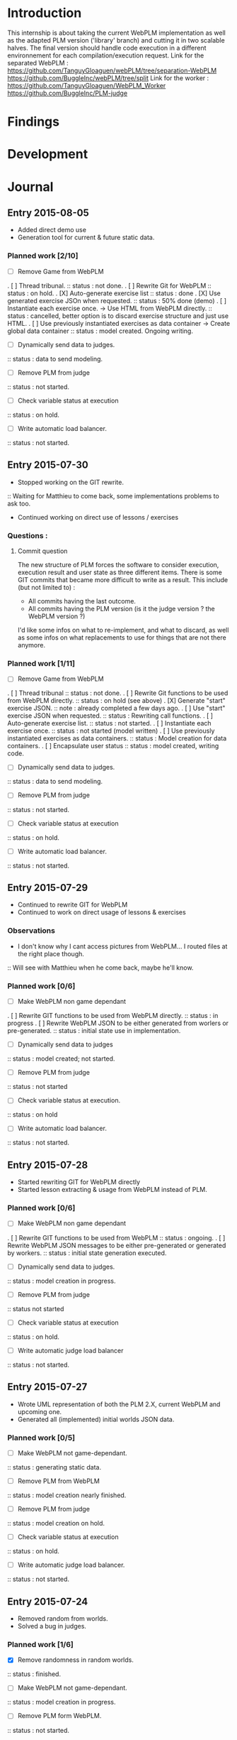 * Introduction
This internship is about taking the current WebPLM implementation as well as the adapted PLM version ('library' branch) and cutting it in two scalable halves.
The final version should handle code execution in a different environnement for each compilation/execution request.
Link for the separated WebPLM :
https://github.com/TanguyGloaguen/webPLM/tree/separation-WebPLM
https://github.com/BuggleInc/webPLM/tree/split
Link for the worker :
https://github.com/TanguyGloaguen/WebPLM_Worker
https://github.com/BuggleInc/PLM-judge

* Findings
* Development
* Journal
** Entry 2015-08-05
- Added direct demo use
- Generation tool for current & future static data.
*** Planned work [2/10]
- [ ] Remove Game from WebPLM
. [ ] Thread tribunal.
:: status : not done.
. [ ] Rewrite Git for WebPLM
:: status : on hold.
. [X] Auto-generate exercise list
:: status : done
. [X] Use generated exercise JSOn when requested.
:: status : 50% done (demo)
. [ ] Instantiate each exercise once. -> Use HTML from WebPLM directly.
:: status : cancelled, better option is to discard exercise structure and just use HTML.
. [ ] Use previously instantiated exercises as data container -> Create global data container
:: status : model created. Ongoing writing.
- [ ] Dynamically send data to judges.
:: status : data to send modeling.
- [ ] Remove PLM from judge
:: status : not started.
- [ ] Check variable status at execution
:: status : on hold.
- [ ] Write automatic load balancer.
:: status : not started.

** Entry 2015-07-30
- Stopped working on the GIT rewrite.
:: Waiting for Matthieu to come back, some implementations problems to ask too.
- Continued working on direct use of lessons / exercises
*** Questions :
**** Commit question
The new structure of PLM forces the software to consider execution, execution result and user state as three different items. There is some GIT commits that became more difficult to write as a result. This include (but not limited to) :
- All commits having the last outcome.
- All commits having the PLM version (is it the judge version ? the WebPLM version ?)
I'd like some infos on what to re-implement, and what to discard, as well as some infos on what replacements to use for things that are not there anymore.
*** Planned work [1/11]
- [ ] Remove Game from WebPLM
. [ ] Thread tribunal
:: status : not done.
. [ ] Rewrite Git functions to be used from WebPLM directly.
:: status : on hold (see above)
. [X] Generate "start" exercise JSON.
:: note : already completed a few days ago.
. [ ] Use "start" exercise JSON when requested.
:: status : Rewriting call functions.
. [ ] Auto-generate exercise list.
:: status : not started.
. [ ] Instantiate each exercise once.
:: status : not started (model written)
. [ ] Use previously instantiated exercises as data containers.
:: status : Model creation for data containers.
. [ ] Encapsulate user status
:: status : model created, writing code.
- [ ] Dynamically send data to judges.
:: status : data to send modeling.
- [ ] Remove PLM from judge
:: status : not started.
- [ ] Check variable status at execution
:: status : on hold.
- [ ] Write automatic load balancer.
:: status : not started.

** Entry 2015-07-29
- Continued to rewrite GIT for WebPLM
- Continued to work on direct usage of lessons & exercises
*** Observations
- I don't know why I cant access pictures from WebPLM... I routed files at the right place though.
:: Will see with Matthieu when he come back, maybe he'll know.
*** Planned work [0/6]
- [ ] Make WebPLM non game dependant
. [ ] Rewrite GIT functions to be used from WebPLM directly.
:: status : in progress
. [ ] Rewrite WebPLM JSON to be either generated from worlers or pre-generated.
:: status : initial state use in implementation.
- [ ] Dynamically send data to judges
:: status : model created; not started.
- [ ] Remove PLM from judge
:: status : not started
- [ ] Check variable status at execution.
:: status : on hold
- [ ] Write automatic load balancer.
:: status : not started.

** Entry 2015-07-28
- Started rewriting GIT for WebPLM directly
- Started lesson extracting & usage from WebPLM instead of PLM.
*** Planned work [0/6]
- [ ] Make WebPLM non game dependant
. [ ] Rewrite GIT functions to be used from WebPLM
:: status : ongoing.
. [ ] Rewrite WebPLM JSON messages to be either pre-generated or generated by workers.
:: status : initial state generation executed.
- [ ] Dynamically send data to judges.
:: status : model creation in progress.
- [ ] Remove PLM from judge
:: status  not started
- [ ] Check variable status at execution
:: status : on hold.
- [ ] Write automatic judge load balancer
:: status : not started.

** Entry 2015-07-27
- Wrote UML representation of both the PLM 2.X, current WebPLM and upcoming one.
- Generated all (implemented) initial worlds JSON data.
*** Planned work [0/5]
- [ ] Make WebPLM not game-dependant.
:: status : generating static data.
- [ ] Remove PLM from WebPLM
:: status : model creation nearly finished.
- [ ] Remove PLM from judge
:: status : model creation on hold.
- [ ] Check variable status at execution
:: status : on hold.
- [ ] Write automatic judge load balancer.
:: status : not started.

** Entry 2015-07-24
- Removed random from worlds.
- Solved a bug in judges.
*** Planned work [1/6]
- [X] Remove randomness in random worlds.
:: status : finished.
- [ ] Make WebPLM not game-dependant.
:: status : model creation in progress.
- [ ] Remove PLM form WebPLM.
:: status : not started.
- [ ] Remove PLM from judge
:: status : on hold.
- [ ] Check variable status at execution.
:: status : Started, on hold.
- [ ] Write automatic judge load balancer.
:: status : not started.

** Entry 2015-07-23
- Fixed a bunch of things.
- Added stream for Syso.
*** Planned work [6/10]
- [X] Repair Git bug.
:: status : done.
- [X] Clean WebPLM piping structure.
:: status : Done.
- [X] Clean judge structure.
:: status : Done.
- [X] Add output to stream.
:: status : Done.
- [X] Remove randomness in random worlds.
:: status : started.
- [ ] Check variable status at execution
:: status : not started.
- [X] Rewrite Git functions to be used remotely.
:: status : cancelled
- [ ] Write automatic judge load balancer.
:: status : not started
- [ ] Remove PLM from Judges
:: status : not started
- [ ] Remove PLM from WebPLM
:: status : not started.

** Entry 2015-07-21
- Started rewriting Judge structure.
- Finished PLM bug sorting, still can't generate the .jar
*** Planned work [5/8]
- [X] Repair Git bug.
:: status : bug repaired but can't compile yet. Will test on other computer.
- [X] Clean WebPLM piping structure.
:: status : started.
- [X] Clean Judge structure.
:: status : started.
- [X] Add output to stream
:: status : not started
- [ ] Check variable status in judge at execution.
:: status : not started
- [X] Rewrite Git functions to be used remotely
:: status : cancelled
- [ ] Write automatic Judge load balancer.
:: status : not started
- [ ] Remove PLM from WebPLM.
:: status : not started

** Entry 2015-07-20
- Written javadoc of the Judge, cleaned up some output code.
*** Planned work [4/6]
- [X] Repair Git bug.
:: status : nearly done; problem w/ compilation.
- [X] Clean WebPLM piping structure.
:: status : not started.
- [X] Clean Judge structure.
:: status : on hold.
- [X] Add output to stream
:: status : not started
- [ ] Check variable status in judge at execution
:: status : not started.
- [ ] Rewrite GIT functions to be used remotely
:: status : not started

** Entry 2015-07-16
- Docker install completed.
- Fixed some issues with return message queue clutter.
*** Planned work [0/4]
- [ ] 'clean' PLM to limit data carried by judges
:: status : on hold.
- [ ] Rewrite GIT functions to be used from WebPLM directly
:: theorized remote GIT client. On hold.
- [ ] Check variable status in judge at execution (judge-slave separation)
:: status : comes right after controller.
- [ ] Create controller.
:: status : ongoing.

** Entry 2015-07-09
- Docker install (long because a lot of hardware issues)
:: note : not yet complete.
*** Planned work [0/4]
- [ ] 'clean' PLM to limit data carried by judges.
:: status : ongoing. GIT removed today.
- [ ] Rewrite GIT functions to be used from WebPLM directly
:: status : not started yet. ETA end Jul. ?
- [ ] Check variable status in judges at execution.
:: status : on hold. Some studies done.
- [ ] Create controller.
:: status : merely started. (ideal) ETA Friday.

** Entry 2015-07-08
- Removed GIT from PLM.
- Some studies about future Judge structure.
:: see notes 8/7 1-3 or http://i.imgur.com/6SyA1Vt.jpg
- Began working on controller.
*** Planned work [0/4]
- [ ] 'clean' PLM to limit data carried by judges.
:: status : ongoing. GIT removed today.
- [ ] Rewrite GIT functions to be used from WebPLM directly
:: status : not started yet. ETA end Jul. ?
- [ ] Check variable status in judges at execution.
:: status : on hold. Some studies done.
- [ ] Create controller.
:: status : merely started. (ideal) ETA Friday.

** Entry 2015-07-07
- Added failsafe for crashes/infinite loops.
:: 2s message stream timeout / 30s execution limit.
*** Questions
- what am I supposed to retrieve from the remote JVM ? (data + format)
:: stack traces (limit to ~20 of useful ones (cut the top & bottom ones)
:: attribute values.
*** Planned work [2/5]
- [ ] 'clean' PLM to limit data carried by workers.
- [X] Rewrite GIT functions to be used from WebPLM directly.
- [ ] Create controller.
- [ ] Check variable status in workers at execution.
:: status : studying solutions
:: - jdi (com.sun.jdi) and two virtual machines.
:: - add security manager to the second VM
- [X] Failsafe for infinite loops & down workers.
:: status : DONE

** Entry 2015-07-06
- Updated the PLM data with MQ answers.
- Interface WebPLM to handle compilation calls.
- Aggregate stream messages in lists.
- Solve problems with actors eating messages from the MQ
*** Planned work [5/9]
- [X] Interface WebPLM to handle remote compilation calls
:: status : DONE. Second pass coming.
- [X] Update the PLM data with Message Queue answers
:: status : DONE
- [ ] 'clean' PLM to limit data carried by workers.
:: status : started. no ETA
- [X] Rewrite GIT functions to be used from WebPLM directly.
:: status : port in progress. No ETA yet.
- [X] Aggregate stream messages in lists.
:: status : DONE
- [X] Solve problems with actors 'eating' message queue items.
:: status : DONE (will maybe need more tests)
- [ ] Create controller.
- [ ] Check variable status in workers at execution.
- [X] Failsafe for infinite loops in workers & down workers for WebPLM.
:: status : finished for WebPLM. Not yet finished for the worker..

** Entry 2015-07-03
- Finished rewriting GIT push functions to handle remote compilation
- Finished worker-side GIT push data format.
*** Planned work [4/5]
- [X] Interface WebPLM to handle compilation calls
- [X] Update the PLM data with MQ answers
- [ ] 'clean' PLM to limit data caried by workers
- [X] Rewrite GIT functions to be used from WebPLM directly
:: status : execution is rewritten. Rest is coming but later.
- [X] Aggregate stream messages in lists with time synchronization.

** Entry 2015-07-02
- Started to write the GIT push function to handle remote compilation
- Started to write a worker-side GIT push data format.
*** Questions :
- Is it necessary to force "kind" in the commit JSON to first position ?
*** Planned work [3/4]
- [X] Interface WebPLM to handle compilation calls
:: status : 90%. ETA : Monday ?
- [X] Update the PLM data with MQ answers
:: status : well in. ETA this evening.
- [ ] 'clean' PLM to limit data carried by workers
:: status : some leads. ETA early Jul.
- [X] Rewrite GIT functions to be used from WebPLM directly

** Entry 2015-07-01
- Solved the lasting bug.
- Some more JSON converters translated.
*** Planned work [2/3]
- [X] Interface WebPLM to handle compilation calls
:: status : functionnal, about 90% done. ETA after [2]
:: note : might take a little longer to do because of PLM encapsulation.
- [X] Update the PLM data with MQ answers
:: status : started. ETA Thu.
- [ ] 'clean' PLM to limit data carried by workers.
:: status : making notes as the other points progresses. ETA early Jul.

** Entry 2015-06-30
- Finished compilation calls to workers
- Transmission of return messages implemented.
- Stream of world data implemented.
*** Problems to solve :
- A crash (?) happens sometimes. Maybe an old listener not shut down.
:: update 3:30 PM - It seems to be due to the GitSpy being told the code was executed but crashing with a NullPtrEx due to the execution result not being stored.
*** Planned work [3/4]
***** Client/Server implementation
- [X] Interface WebPLM to handle compilation via message queues
:: status : about 75% done. ETA Wed.
- [X] Update the PLM data with MQ answers
:: Status : identified ways to implement. ETA Wed./Thu.
- [X] Include JSON converters directly into the worker.
:: status : DONE
:: Note : buggles done. The rest will come as other problems are solved.
- [ ] 'clean' PLM to limit data carried by workers
:: status : not started. ETA early Jul.

** Entry 2015-06-29
- Learned & used Semaphores.
- Replaced WebPLM compilation calls with (partial) messages to workers.
- Basic structure to retrieve return messages.
*** Problems to solve.
- Problem woth RabbitMQ : some WebPLM actors seems to "eat" the replies for other actors despite the CorrelationID check.
:: Note : queue reinjections don't fix it (infinite loop ?)
:: Note : solution may be in the way we retrieve data from the queue.
*** Planned work [2/4]
**** Client/Server implementation
- [X] Interface WebPLM to handle compilation via message queues.
:: status : structure of code begun. ETA Tue. 18:00
- [X] Update the PLM data with MQ answers
:: status : idientified way to implement. ETA Tue./Wed.
- [X] Include JSON converters directly in the worker.
:: status : tinkered with. ETA Wed.
- [ ] 'clean' PLM to limit data carried by workers
:: status : not started. ETA early Jul.

** Entry 2015-06-26
- More tests with message queues. Ended tutorial, began PLM implementation.
- PLM implementation of message queue handling complete. Some bug solving to do still probably. The code isn't put in to compile yet (2:10 PM).
- A simple client was created to emulate the WebPLM. Basic tests allows me to believe everything is working as intended.
- Code is sent and compiles (tests made in Java with the custom client). Creating repository and cleaning up code. The Git spy still isn't disabled. (2:30 PM)
- Repositories created, Git disabled but the spy will need base PLM package change to be disabled. (3:50 PM)
*** Questions :
- What is a good way to include Scala code in a Java program (library or switch compiler to Scala ?) (see JSON converters for context)
*** Planned work [8/9]
**** Client/Server separation
- [X] Interface WebPLM to handle compilation via message queues.
:: TODO write the sender/consumer part
:: TODO add correlation ID management 
:: status : not started - ETA Tue.
- [X] Update the PLM data with message queue answers 
:: status : not started - ETA Wed.
- [X] Write the worker as a request message queue consumer and a reply message queue sender.
:: DONE
- [X] Include JSON converters written for webPLM directly in the worker.
:: status : tinkered with - ETA Mon.
- [ ] 'clean' PLM to limit data carried by workers.
:: status : not started - ETA early Jul.
- [X] Prepare & write remote calls
:: DONE
:: note : first version, doens't handle lesson/exercise transfer
**** Technologic alternatives.
- [X] Learn about the REST API.
:: CANCELLED
- [X] Learn about message queues
:: DONE

** Entry 2015-06-25
- Set-up Jabber
- Base class & interfaces
- Test with message queues.
*** Questions :
- Is RMI the right technology to handle the worker's return value ? (as of now the worker streams the world states)
- What technology is the right one for this problem, RMI or IDL ?
*** Planned work [4/4]
**** Client/Server separation
- [X] Rewrite PLM to handle remote calls
:: status : technologic alternatives study
- [X] Prepare & write remote calls
:: status : diagrams
**** Technologic alternatives
- [X] Learn about message queues
:: status : tutorial
- [X] Learn about IDL or RMI, choose which one to use.
:: status : in progress

** Entry 2015-06-24
- Set-up dev environment.
*** Planned Work [1/1]
- [X] Do the server/client separation.
:: status : no ETA

* Conclusion
